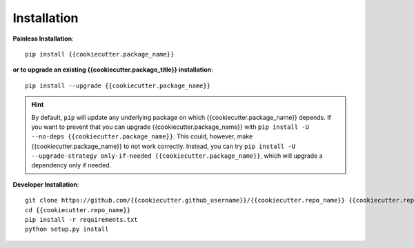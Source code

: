 .. _{{cookiecutter.package_name}}-installation:

Installation
============

**Painless Installation**::

    pip install {{cookiecutter.package_name}}

**or to upgrade an existing {{cookiecutter.package_title}} installation**::

    pip install --upgrade {{cookiecutter.package_name}}

.. admonition:: Hint
    :class: hint

    By default, ``pip`` will update any underlying package on which {{cookiecutter.package_name}} depends. If you want to prevent that you can upgrade {{cookiecutter.package_name}} with ``pip install -U --no-deps {{cookiecutter.package_name}}``. This could, however, make {{cookiecutter.package_name}} to not work correctly. Instead, you can try ``pip install -U --upgrade-strategy only-if-needed {{cookiecutter.package_name}}``, which will upgrade a dependency only if needed.

**Developer Installation**::

    git clone https://github.com/{{cookiecutter.github_username}}/{{cookiecutter.repo_name}} {{cookiecutter.repo_name}}
    cd {{cookiecutter.repo_name}}
    pip install -r requirements.txt
    python setup.py install


